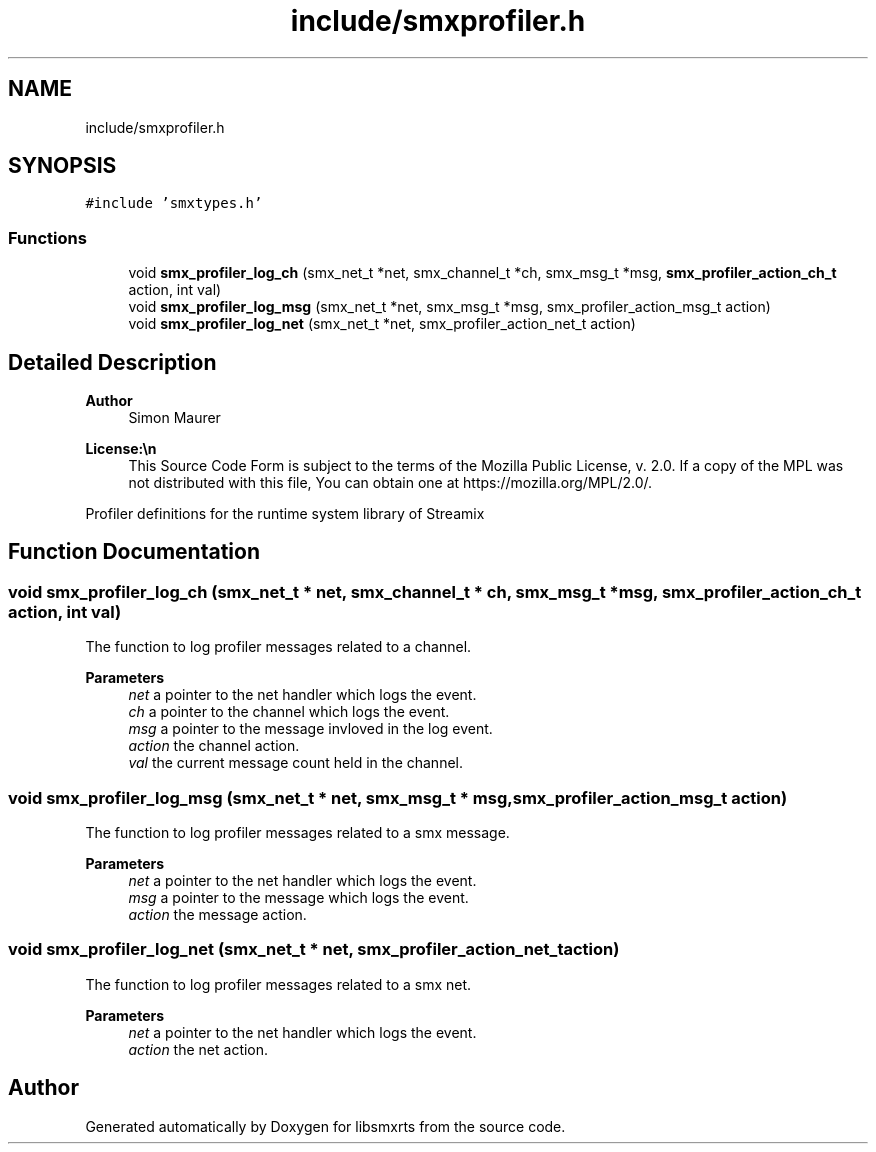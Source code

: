 .TH "include/smxprofiler.h" 3 "Wed May 7 2025" "Version v1.3.0" "libsmxrts" \" -*- nroff -*-
.ad l
.nh
.SH NAME
include/smxprofiler.h
.SH SYNOPSIS
.br
.PP
\fC#include 'smxtypes\&.h'\fP
.br

.SS "Functions"

.in +1c
.ti -1c
.RI "void \fBsmx_profiler_log_ch\fP (smx_net_t *net, smx_channel_t *ch, smx_msg_t *msg, \fBsmx_profiler_action_ch_t\fP action, int val)"
.br
.ti -1c
.RI "void \fBsmx_profiler_log_msg\fP (smx_net_t *net, smx_msg_t *msg, smx_profiler_action_msg_t action)"
.br
.ti -1c
.RI "void \fBsmx_profiler_log_net\fP (smx_net_t *net, smx_profiler_action_net_t action)"
.br
.in -1c
.SH "Detailed Description"
.PP 

.PP
\fBAuthor\fP
.RS 4
Simon Maurer 
.RE
.PP
\fBLicense:\\n\fP
.RS 4
This Source Code Form is subject to the terms of the Mozilla Public License, v\&. 2\&.0\&. If a copy of the MPL was not distributed with this file, You can obtain one at https://mozilla.org/MPL/2.0/\&.
.RE
.PP
Profiler definitions for the runtime system library of Streamix 
.SH "Function Documentation"
.PP 
.SS "void smx_profiler_log_ch (smx_net_t * net, smx_channel_t * ch, smx_msg_t * msg, \fBsmx_profiler_action_ch_t\fP action, int val)"
The function to log profiler messages related to a channel\&.
.PP
\fBParameters\fP
.RS 4
\fInet\fP a pointer to the net handler which logs the event\&. 
.br
\fIch\fP a pointer to the channel which logs the event\&. 
.br
\fImsg\fP a pointer to the message invloved in the log event\&. 
.br
\fIaction\fP the channel action\&. 
.br
\fIval\fP the current message count held in the channel\&. 
.RE
.PP

.SS "void smx_profiler_log_msg (smx_net_t * net, smx_msg_t * msg, smx_profiler_action_msg_t action)"
The function to log profiler messages related to a smx message\&.
.PP
\fBParameters\fP
.RS 4
\fInet\fP a pointer to the net handler which logs the event\&. 
.br
\fImsg\fP a pointer to the message which logs the event\&. 
.br
\fIaction\fP the message action\&. 
.RE
.PP

.SS "void smx_profiler_log_net (smx_net_t * net, smx_profiler_action_net_t action)"
The function to log profiler messages related to a smx net\&.
.PP
\fBParameters\fP
.RS 4
\fInet\fP a pointer to the net handler which logs the event\&. 
.br
\fIaction\fP the net action\&. 
.RE
.PP

.SH "Author"
.PP 
Generated automatically by Doxygen for libsmxrts from the source code\&.
